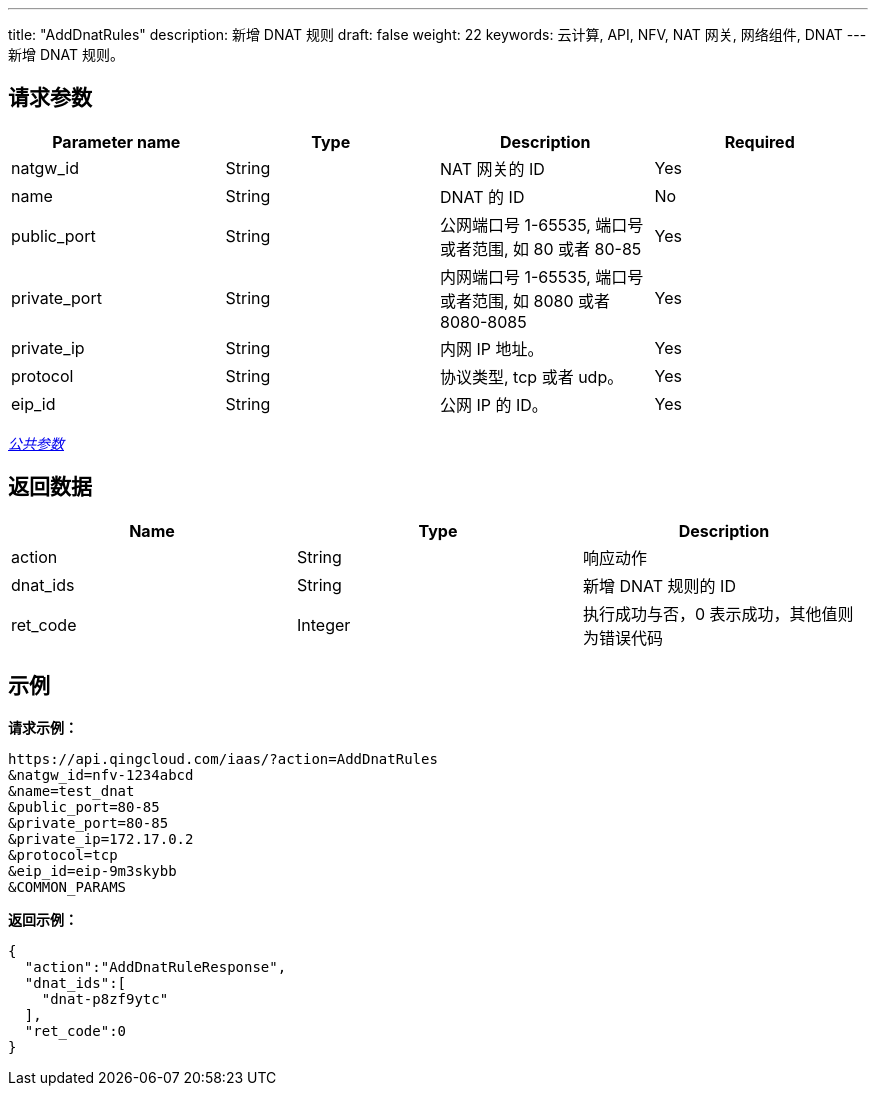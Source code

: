 ---
title: "AddDnatRules"
description: 新增 DNAT 规则
draft: false
weight: 22
keywords: 云计算, API, NFV, NAT 网关, 网络组件, DNAT
---
新增 DNAT 规则。

== 请求参数

|===
| Parameter name | Type | Description | Required

| natgw_id
| String
| NAT 网关的 ID
| Yes

| name
| String
| DNAT 的 ID
| No

| public_port
| String
| 公网端口号 1-65535, 端口号或者范围, 如 80 或者 80-85
| Yes

| private_port
| String
| 内网端口号 1-65535, 端口号或者范围, 如 8080 或者 8080-8085
| Yes

| private_ip
| String
| 内网 IP 地址。
| Yes

| protocol
| String
| 协议类型, tcp 或者 udp。
| Yes

| eip_id
| String
| 公网 IP 的 ID。
| Yes
|===

link:../../get_api/parameters/[_公共参数_]

== 返回数据

|===
| Name | Type | Description

| action
| String
| 响应动作

| dnat_ids
| String
| 新增 DNAT 规则的 ID

| ret_code
| Integer
| 执行成功与否，0 表示成功，其他值则为错误代码
|===

== 示例

*请求示例：*
[source]
----
https://api.qingcloud.com/iaas/?action=AddDnatRules
&natgw_id=nfv-1234abcd
&name=test_dnat
&public_port=80-85
&private_port=80-85
&private_ip=172.17.0.2
&protocol=tcp
&eip_id=eip-9m3skybb
&COMMON_PARAMS
----

*返回示例：*
[source]
----
{
  "action":"AddDnatRuleResponse",
  "dnat_ids":[
    "dnat-p8zf9ytc"
  ],
  "ret_code":0
}
----
